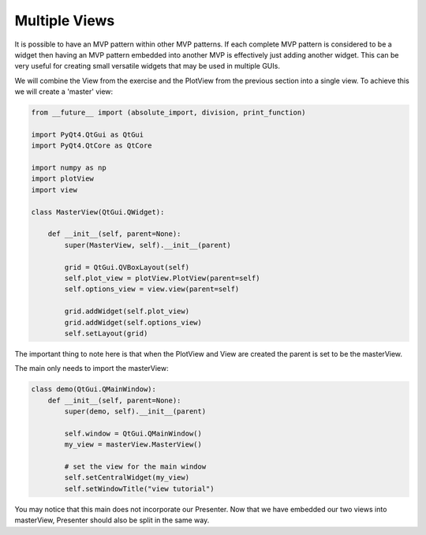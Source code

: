 .. _MultipleViews:

==============
Multiple Views
==============


It is possible to have an MVP pattern within other MVP patterns. If
each complete MVP pattern is considered to be a widget then having an
MVP pattern embedded into another MVP is effectively just adding
another widget. This can be very useful for creating small versatile
widgets that may be used in multiple GUIs.

We will combine the View from the exercise and the PlotView from the
previous section into a single view. To achieve this we will create a
'master' view:

.. code-block:: python

    from __future__ import (absolute_import, division, print_function)

    import PyQt4.QtGui as QtGui
    import PyQt4.QtCore as QtCore

    import numpy as np
    import plotView
    import view

    class MasterView(QtGui.QWidget):

        def __init__(self, parent=None):
            super(MasterView, self).__init__(parent)

            grid = QtGui.QVBoxLayout(self)
            self.plot_view = plotView.PlotView(parent=self)
            self.options_view = view.view(parent=self)

            grid.addWidget(self.plot_view)
            grid.addWidget(self.options_view)          
            self.setLayout(grid)

The important thing to note here is that when the PlotView and View
are created the parent is set to be the masterView.

The main only needs to import the masterView:

.. code-block:: python

    class demo(QtGui.QMainWindow):
        def __init__(self, parent=None):
            super(demo, self).__init__(parent)

            self.window = QtGui.QMainWindow()
            my_view = masterView.MasterView()

            # set the view for the main window
            self.setCentralWidget(my_view)
            self.setWindowTitle("view tutorial")

You may notice that this main does not incorporate our Presenter.
Now that we have embedded our two views into masterView, Presenter
should also be split in the same way.